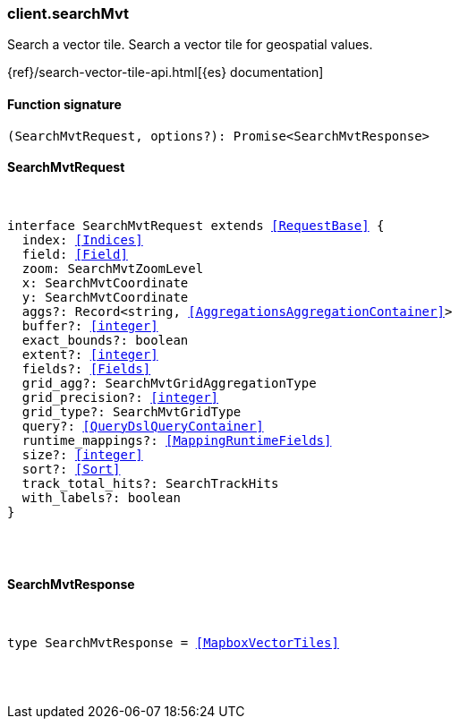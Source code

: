 [[reference-search_mvt]]

////////
===========================================================================================================================
||                                                                                                                       ||
||                                                                                                                       ||
||                                                                                                                       ||
||        ██████╗ ███████╗ █████╗ ██████╗ ███╗   ███╗███████╗                                                            ||
||        ██╔══██╗██╔════╝██╔══██╗██╔══██╗████╗ ████║██╔════╝                                                            ||
||        ██████╔╝█████╗  ███████║██║  ██║██╔████╔██║█████╗                                                              ||
||        ██╔══██╗██╔══╝  ██╔══██║██║  ██║██║╚██╔╝██║██╔══╝                                                              ||
||        ██║  ██║███████╗██║  ██║██████╔╝██║ ╚═╝ ██║███████╗                                                            ||
||        ╚═╝  ╚═╝╚══════╝╚═╝  ╚═╝╚═════╝ ╚═╝     ╚═╝╚══════╝                                                            ||
||                                                                                                                       ||
||                                                                                                                       ||
||    This file is autogenerated, DO NOT send pull requests that changes this file directly.                             ||
||    You should update the script that does the generation, which can be found in:                                      ||
||    https://github.com/elastic/elastic-client-generator-js                                                             ||
||                                                                                                                       ||
||    You can run the script with the following command:                                                                 ||
||       npm run elasticsearch -- --version <version>                                                                    ||
||                                                                                                                       ||
||                                                                                                                       ||
||                                                                                                                       ||
===========================================================================================================================
////////

[discrete]
[[client.searchMvt]]
=== client.searchMvt

Search a vector tile. Search a vector tile for geospatial values.

{ref}/search-vector-tile-api.html[{es} documentation]

[discrete]
==== Function signature

[source,ts]
----
(SearchMvtRequest, options?): Promise<SearchMvtResponse>
----

[discrete]
==== SearchMvtRequest

[pass]
++++
<pre>
++++
interface SearchMvtRequest extends <<RequestBase>> {
  index: <<Indices>>
  field: <<Field>>
  zoom: SearchMvtZoomLevel
  x: SearchMvtCoordinate
  y: SearchMvtCoordinate
  aggs?: Record<string, <<AggregationsAggregationContainer>>>
  buffer?: <<integer>>
  exact_bounds?: boolean
  extent?: <<integer>>
  fields?: <<Fields>>
  grid_agg?: SearchMvtGridAggregationType
  grid_precision?: <<integer>>
  grid_type?: SearchMvtGridType
  query?: <<QueryDslQueryContainer>>
  runtime_mappings?: <<MappingRuntimeFields>>
  size?: <<integer>>
  sort?: <<Sort>>
  track_total_hits?: SearchTrackHits
  with_labels?: boolean
}

[pass]
++++
</pre>
++++
[discrete]
==== SearchMvtResponse

[pass]
++++
<pre>
++++
type SearchMvtResponse = <<MapboxVectorTiles>>

[pass]
++++
</pre>
++++
